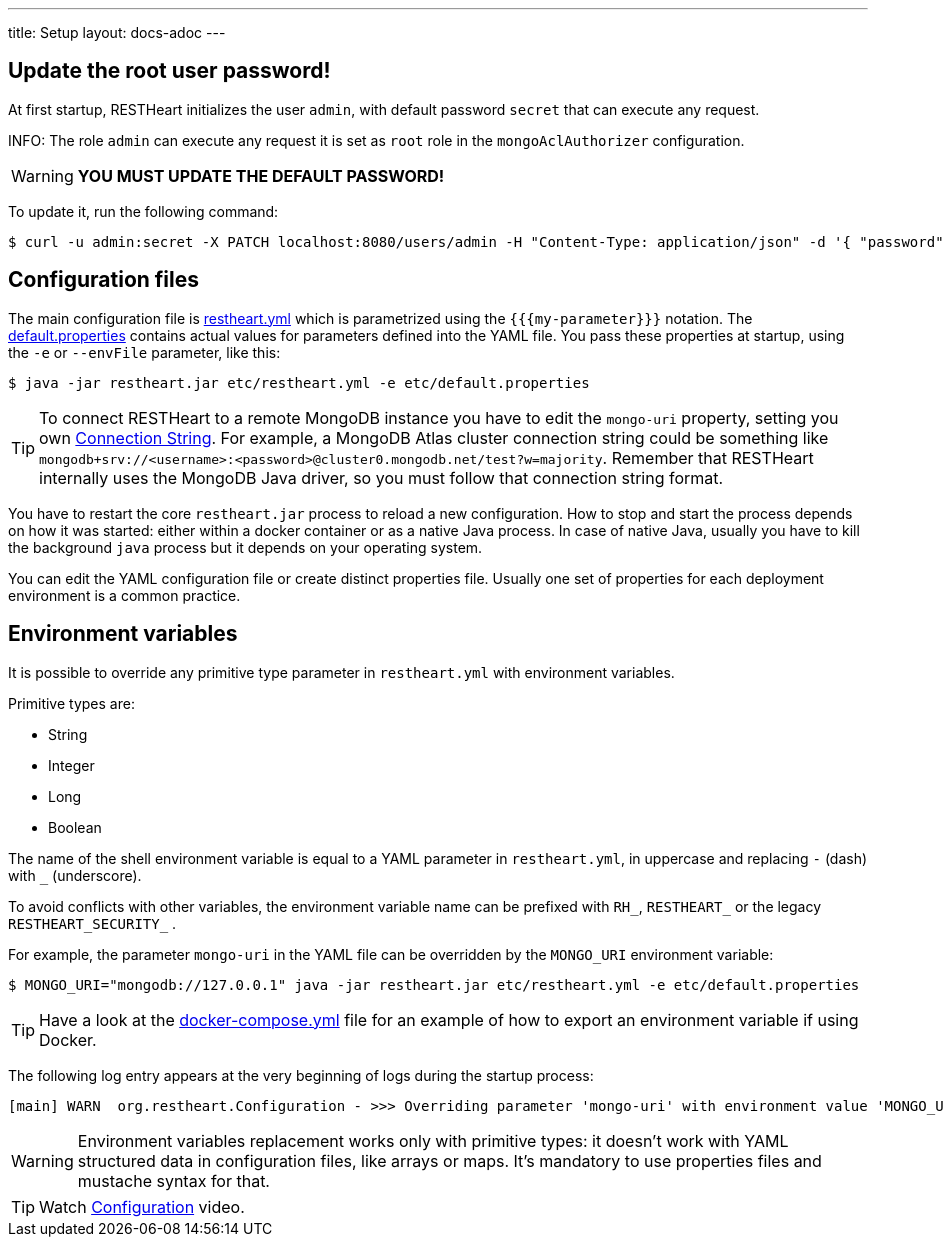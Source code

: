 ---
title: Setup
layout: docs-adoc
---

== Update the root user password!

At first startup, RESTHeart initializes the user `admin`, with default password `secret` that can execute any request.

INFO: The role `admin` can execute any request it is set as `root` role in the `mongoAclAuthorizer` configuration.

WARNING: *YOU MUST UPDATE THE DEFAULT PASSWORD!*

To update it, run the following command:

[source,bash]
$ curl -u admin:secret -X PATCH localhost:8080/users/admin -H "Content-Type: application/json" -d '{ "password": "my-strong-password" }'

== Configuration files

The main configuration file is link:https://github.com/SoftInstigate/restheart/blob/master/core/etc/restheart.yml[restheart.yml] which is parametrized using the `{{{my-parameter}}}` notation. The link:https://github.com/SoftInstigate/restheart/blob/master/core/etc/default.properties[default.properties] contains actual values for parameters defined into the YAML file. You pass these properties at startup, using the `-e` or `--envFile` parameter, like this:

[source,bash]
$ java -jar restheart.jar etc/restheart.yml -e etc/default.properties

TIP: To connect RESTHeart to a remote MongoDB instance you have to edit the `mongo-uri` property, setting you own link:https://docs.mongodb.com/manual/reference/connection-string/[Connection String]. For example, a MongoDB Atlas cluster connection string could be something like `mongodb+srv://<username>:<password>@cluster0.mongodb.net/test?w=majority`. Remember that RESTHeart internally uses the MongoDB Java driver, so you must follow that connection string format.

You have to restart the core `restheart.jar` process to reload a new configuration. How to stop and start the process depends on how it was started: either within a docker container or as a native Java process. In case of native Java, usually you have to kill the background `java` process but it depends on your operating system.

You can edit the YAML configuration file or create distinct properties file. Usually one set of properties for each deployment environment is a common practice.

== Environment variables

It is possible to override any primitive type parameter in `restheart.yml` with environment variables.

Primitive types are:

-   String
-   Integer
-   Long
-   Boolean

The  name of the shell environment variable is equal to a YAML parameter in `restheart.yml`, in uppercase and replacing `-` (dash) with `_` (underscore).

To avoid conflicts with other variables, the environment variable name can be prefixed with `RH_`, `RESTHEART_` or the legacy `RESTHEART_SECURITY_` .

For example, the parameter `mongo-uri` in the YAML file can be overridden by the `MONGO_URI` environment variable:

[source,bash]
$ MONGO_URI="mongodb://127.0.0.1" java -jar restheart.jar etc/restheart.yml -e etc/default.properties

TIP: Have a look at the link:https://github.com/SoftInstigate/restheart/blob/master/docker-compose.yml[docker-compose.yml] file for an example of how to export an environment variable if using Docker.

The following log entry appears at the very beginning of logs during the startup process:

[source,bash]
[main] WARN  org.restheart.Configuration - >>> Overriding parameter 'mongo-uri' with environment value 'MONGO_URI=mongodb://127.0.0.1'

WARNING: Environment variables replacement works only with primitive types: it doesn’t work with YAML structured data in configuration files, like arrays or maps. It's mandatory to use properties files and mustache syntax for that.

TIP: Watch link:https://www.youtube.com/watch?v=dzggm7Wp2fU&t=820s[Configuration] video.